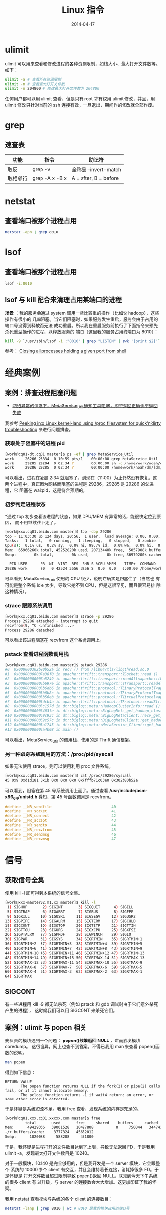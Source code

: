 #+TITLE: Linux 指令
#+DATE: 2014-04-17
#+KEYWORDS: Linux, Shell

* ulimit
ulimit 可以用来查看和修改进程的各种资源限制，如栈大小、最大打开文件数等。
如下：
#+BEGIN_SRC sh
ulimit -a # 查看所有资源限制
ulimit -n # 查看最大打开文件数
ulimit -n 204800 # 修改最大打开文件数为 204800
#+END_SRC

任何用户都可以用 ulimit 查看，但是只有 root 才有权用 ulimit 修改，并且，用
ulimit 修改只针对当前的 ssh 连接有效，一旦退出，期间作的修改就全部作废。

* grep
** 速查表

| 功能     | 指令           | 助记符                |
|----------+----------------+-----------------------|
| 取反     | grep -v        | 全称是 --invert-match |
| 取相邻行 | grep -A x -B x | A = after, B = before |



* netstat
** 查看端口被那个进程占用
#+BEGIN_SRC sh
netstat -apn | grep 8010
#+END_SRC

* lsof
** 查看端口被那个进程占用
#+BEGIN_SRC sh
lsof -i:8010
#+END_SRC
** lsof 与 kill 配合来清理占用某端口的进程
*场景* ：我的服务会通过 system 调用一些比较重的操作（比如说 hadoop），这些操作有很小的
几率阻塞。当它们阻塞时，如果服务发生重启，服务会由于占用的端口号没得到释放而无法
成功重启。所以我在重启服务前执行了下面指令来预先杀死重型操作的进程，以释放服务的
端口（这里我的服务占用的端口为 8010）：
#+BEGIN_SRC sh
kill -9 `/usr/sbin/lsof -i :"8010" | grep "LISTEN" | awk '{print $2}'`
#+END_SRC

参考： [[http://stackoverflow.com/questions/14966064/closing-all-processes-holding-a-given-port-from-shell][Closing all processes holding a given port from shell]]

* 经典案例 
** 案例：排查进程阻塞问题
+ [[http://jira.inf.baidu.com:8080/browse/MINOS-134][网络异常的情况下，MetaService_Util 通知工具阻塞，即不返回正确也不返回
  失败]]

我参考 [[http://blog.tanelpoder.com/2013/02/21/peeking-into-linux-kernel-land-using-proc-filesystem-for-quickndirty-troubleshooting/][Peeking into Linux kernel-land using /proc filesystem for
quick’n’dirty troubleshooting]] 来进行问题排查。

*** 获取处于阻塞中的进程 pid
#+BEGIN_SRC sh
[work@cq01-dt.cq01 master]$ ps -ef | grep MetaService_Util
work     26266 25834  0 10:59 pts/1    00:00:00 grep MetaService_Util
work     29285 29284  0 02:34 ?        00:00:00 sh -c /home/work/noah/dm/ldm/bin/MetaService_Util --zkconf db-dt-udw10.db01:2183,jx-dt-udw06.jx:2183,jx-dt-udw07.jx:2183,tc-dt-udw01.tc:2183,tc-dt-udw02.tc:2183 /biglog/metanotice -addpart client sobar 20140518021000 WG-ECOMON /app/bigpipe/CLIENT/BAR/sboar_urldata/sobar-urldata-pipe 2>&1
work     29286 29285  0 02:34 ?        00:00:00 /home/work/noah/dm/ldm/bin/MetaService_Util --zkconf db-dt-udw10.db01:2183,jx-dt-udw06.jx:2183,jx-dt-udw07.jx:2183,tc-dt-udw01.tc:2183,tc-dt-udw02.tc:2183 /biglog/metanotice -addpart client sobar 20140518021000 WG-ECOMON /app/bigpipe/CLIENT/BAR/sboar_urldata/sobar-urldata-pipe
#+END_SRC
可以看出，进程在凌晨 2:34 就阻塞了，到现在（11:00）为止仍然没有恢复。这
两个进程中，真正因为网络而阻塞的进程是 29286，29285 是 29286 的父进程，它
阻塞在 waitpid，这是符合预期的。

*** 初步判定进程状态
*通过 top 初步查看该进程的状态，如果 CPU/MEM 有异常的话，能很快定位到原因，
而不用继续往下走了。
#+BEGIN_SRC sh
[work@xxx.cq01.baidu.com master]$ top -cbp 29286
top - 11:03:30 up 124 days, 20:56,  1 user,  load average: 0.00, 0.00, 0.00
Tasks:   1 total,   0 running,   1 sleeping,   0 stopped,   0 zombie
Cpu(s):  0.1% us,  0.2% sy,  0.0% ni, 99.7% id,  0.0% wa,  0.0% hi,  0.0% si
Mem:  65966260k total, 45252820k used, 20713440k free,  5057908k buffers
Swap:        0k total,        0k used,        0k free, 36979200k cached

  PID USER      PR  NI  VIRT  RES  SHR S %CPU %MEM    TIME+  COMMAND                                                                                          
29286 work      20   0 42524 3556 3256 S  0.0  0.0   0:00.00 /home/work/noah/dm/ldm/bin/MetaService_Util --zkconf db-dt-udw10.db01:2183,jx-dt-udw06.jx:2183,jx
#+END_SRC

可以看到 MetaService_Util 使用的 CPU 很少，说明它确实是阻塞住了（当然也
有可能是整个系统 idle 太少，导致它抢不到 CPU，但是这很罕见，而且很容易排
除这种情况）。

*** strace 跟踪系统调用
#+BEGIN_SRC sh
[work@xxx.cq01.baidu.com master]$ strace -p 29286
Process 29286 attached - interrupt to quit
recvfrom(9, ^C <unfinished ...>
Process 29286 detached
#+END_SRC
   
可以看出该进程阻塞在 recvfrom 这个系统调用上。

*** pstack 查看进程函数调用栈
#+BEGIN_SRC sh
[work@xxx.cq01.baidu.com master]$ pstack 29286
#0  0x000000302b80b52a in recv () from /lib64/tls/libpthread.so.0
#1  0x00000000007a38f0 in apache::thrift::transport::TSocket::read ()
#2  0x00000000007a5249 in apache::thrift::transport::readAll<apache::thrift::transport::TSocket> ()
#3  0x00000000005b697e in apache::thrift::transport::TTransport::readAll ()
#4  0x00000000005b6db6 in apache::thrift::protocol::TBinaryProtocolT<apache::thrift::transport::TTransport>::readStringBody ()
#5  0x00000000005b6b8c in apache::thrift::protocol::TBinaryProtocolT<apache::thrift::transport::TTransport>::readString ()
#6  0x00000000005b56eb in apache::thrift::protocol::TVirtualProtocol<apache::thrift::protocol::TBinaryProtocolT<apache::thrift::transport::TTransport>, apache::thrift::protocol::TProtocolDefaults>::readString_virt ()
#7  0x00000000005dcb4a in apache::thrift::protocol::TProtocol::readString ()
#8  0x00000000005c157d in dt::biglog::meta::HadoopClusterInfo::read ()
#9  0x00000000006463fe in dt::biglog::meta::BigLogMeta_get_hadoop_cluster_list_presult::read ()
#10 0x000000000069c93c in dt::biglog::meta::BigLogMetaClient::recv_get_hadoop_cluster_list ()
#11 0x000000000069c57c in dt::biglog::meta::BigLogMetaClient::get_hadoop_cluster_list ()
#12 0x00000000005a1745 in dt::biglog::meta::MetaService_Client::get_hadoop_cluster_list ()
#13 0x00000000005a4b08 in main ()
#+END_SRC
   
可以看出，MetaService_Util 的调用栈，使用的是 Thrift 通信框架。

*** 另一种跟踪系统调用的方法：/proc/pid/syscall
如果无法使用 strace，则可以使用利用 proc 文件系统。
#+BEGIN_SRC sh
[work@xxx.cq01.baidu.com master]$ cat /proc/29286/syscall 
45 0x9 0xd1d181 0x1b 0x0 0x0 0x0 0x7fffb71c03e0 0x302b80b52a
#+END_SRC

可以看到，阻塞在第 45 号系统调用上面了。通过查看
*/usr/include/asm-x86_64/unistd.h* 得知，第 45 号函数调用是 recvfrom。
#+BEGIN_SRC cpp
#define __NR_sendfile                           40
#define __NR_socket                             41
#define __NR_connect                            42
#define __NR_accept                             43
#define __NR_sendto                             44
#define __NR_recvfrom                           45
#define __NR_sendmsg                            46
#define __NR_recvmsg                            47
#+END_SRC



* 信号
** 获取信号全集
使用 kill -l 即可得到本系统的信号全集。
#+BEGIN_SRC sh
[work@xxx-master02.m1.xx master]$ kill -l
 1) SIGHUP       2) SIGINT       3) SIGQUIT      4) SIGILL
 5) SIGTRAP      6) SIGABRT      7) SIGBUS       8) SIGFPE
 9) SIGKILL     10) SIGUSR1     11) SIGSEGV     12) SIGUSR2
13) SIGPIPE     14) SIGALRM     15) SIGTERM     17) SIGCHLD
18) SIGCONT     19) SIGSTOP     20) SIGTSTP     21) SIGTTIN
22) SIGTTOU     23) SIGURG      24) SIGXCPU     25) SIGXFSZ
26) SIGVTALRM   27) SIGPROF     28) SIGWINCH    29) SIGIO
30) SIGPWR      31) SIGSYS      34) SIGRTMIN    35) SIGRTMIN+1
36) SIGRTMIN+2  37) SIGRTMIN+3  38) SIGRTMIN+4  39) SIGRTMIN+5
40) SIGRTMIN+6  41) SIGRTMIN+7  42) SIGRTMIN+8  43) SIGRTMIN+9
44) SIGRTMIN+10 45) SIGRTMIN+11 46) SIGRTMIN+12 47) SIGRTMIN+13
48) SIGRTMIN+14 49) SIGRTMIN+15 50) SIGRTMAX-14 51) SIGRTMAX-13
52) SIGRTMAX-12 53) SIGRTMAX-11 54) SIGRTMAX-10 55) SIGRTMAX-9
56) SIGRTMAX-8  57) SIGRTMAX-7  58) SIGRTMAX-6  59) SIGRTMAX-5
60) SIGRTMAX-4  61) SIGRTMAX-3  62) SIGRTMAX-2  63) SIGRTMAX-1
64) SIGRTMAX
#+END_SRC
** SIGCONT
有一些进程用 kill -9 都无法杀死（例如 pstack 和 gdb 调试时由于它们意外杀死产生的进程），
这时候我们可以用 SIGCONT 来杀死它们。

** 案例：ulimit 与 popen 相关
我负责的模块遇到一个问题： *popen()频繁返回 NULL* ，进而触发模块 coredump。
这很诡异，网上也查不到答案。不得已我用 man 来查看 popen()函数的说明。
#+BEGIN_SRC sh
man popen
#+END_SRC

得到如下信息：
#+BEGIN_EXAMPLE
RETURN VALUE
       The popen function returns NULL if the fork(2) or pipe(2) calls fail, or if it cannot allocate memory.
       The pclose function returns -1 if wait4 returns an error, or some other error is detected.
#+END_EXAMPLE

于是怀疑是系统资源不足。我用 free 查看，发现系统的内存是充足的。
#+BEGIN_SRC sh
[work@cq01.xxx.cq01.xxxxx.com master]$ free
	     total       used       free     shared    buffers     cached
Mem:      49429336   39001528   10427808          0     750044   34474160
-/+ buffers/cache:    3777324   45652012
Swap:      1020088     588288     431800
#+END_SRC

于是，我怀疑是进程打开的文件数目达到了上限，导致无法返回 FD，于是我用
ulimit -a，发现最大打开文件数目是 10240。

对于一般模块，10240 是完全够用的，但是我开发是一个 server 模块，它会跟整个
系统的 10000 多个 client 有交互，并且会维持着长连接，消耗掉很多 FD。于是怀疑是
打开文件数目超过限制导致 popen()返回 NULL。联想到今天下午系统的很多 client 有
过升级，与 server 的连接数会大大增加。这更加印证了我的怀疑。

我用 netstat 查看模块与系统的各个 client 的连接数目：
#+BEGIN_SRC sh
netstat -lanp | grep 8010 | wc # 8010 是我的模块占用的端口号
#+END_SRC

得到的结果是 8915，也就说说我的模块至少要维护着 8915 个 FD，这确实容易达到资源的
上限。于是我尝试修改这个资源上限。

我在网上查资料，在 IM 上问同事，多番尝试后都没找到修改这个 FD 资源上限的方法。我
只好采用一个临时的解法： *在 root 下修改，然后 su 到 work 账号，并重启进程* 。这
样，新起的进程就拥有了新设的 FD 资源上限了。模块重启后，观察一段时间，没发生
popen()返回 NULL 导致的 coredump 问题。

问题虽然被临时解决了，但是还有尾巴。我通过 ssh 实现的模块一键部署，这样会
导致模块重新部署后，进程的 FD 资源上限仍然是 10240。于是我继续寻找长期的解
决方案。最后我通过 *ulimit*, *ssh* 这两个关键词在 Google 搜索，终于找到
了解法。
+ [[http://stackoverflow.com/questions/1887365/ssh-remote-command-execution-and-ulimit][ssh remote command execution and ulimit]]

解法就是修改 */etc/security/limits.conf* 文件，在尾部加入：
#+BEGIN_SRC sh
*           soft    nofile          204800
*           hard    nofile          204800
#+END_SRC

然后保存文件，退出 ssh，再重新用 ssh 登陆，用 ulimit -n 观察，发现最大打开文
件数终于被成功地改为 204800 了。

得到一些经验：
1. 对于 popen 这些系统函数，man 文档是很靠谱的。
2. 每个模块都有其特殊性。server 类型的模块要维持其与 client 的连接数，它对
   FD 资源的消耗与 client 类型的不在一个量级的。
3. 一个经过深思熟虑的 *搜索关键词* 是解决问题的良方。
